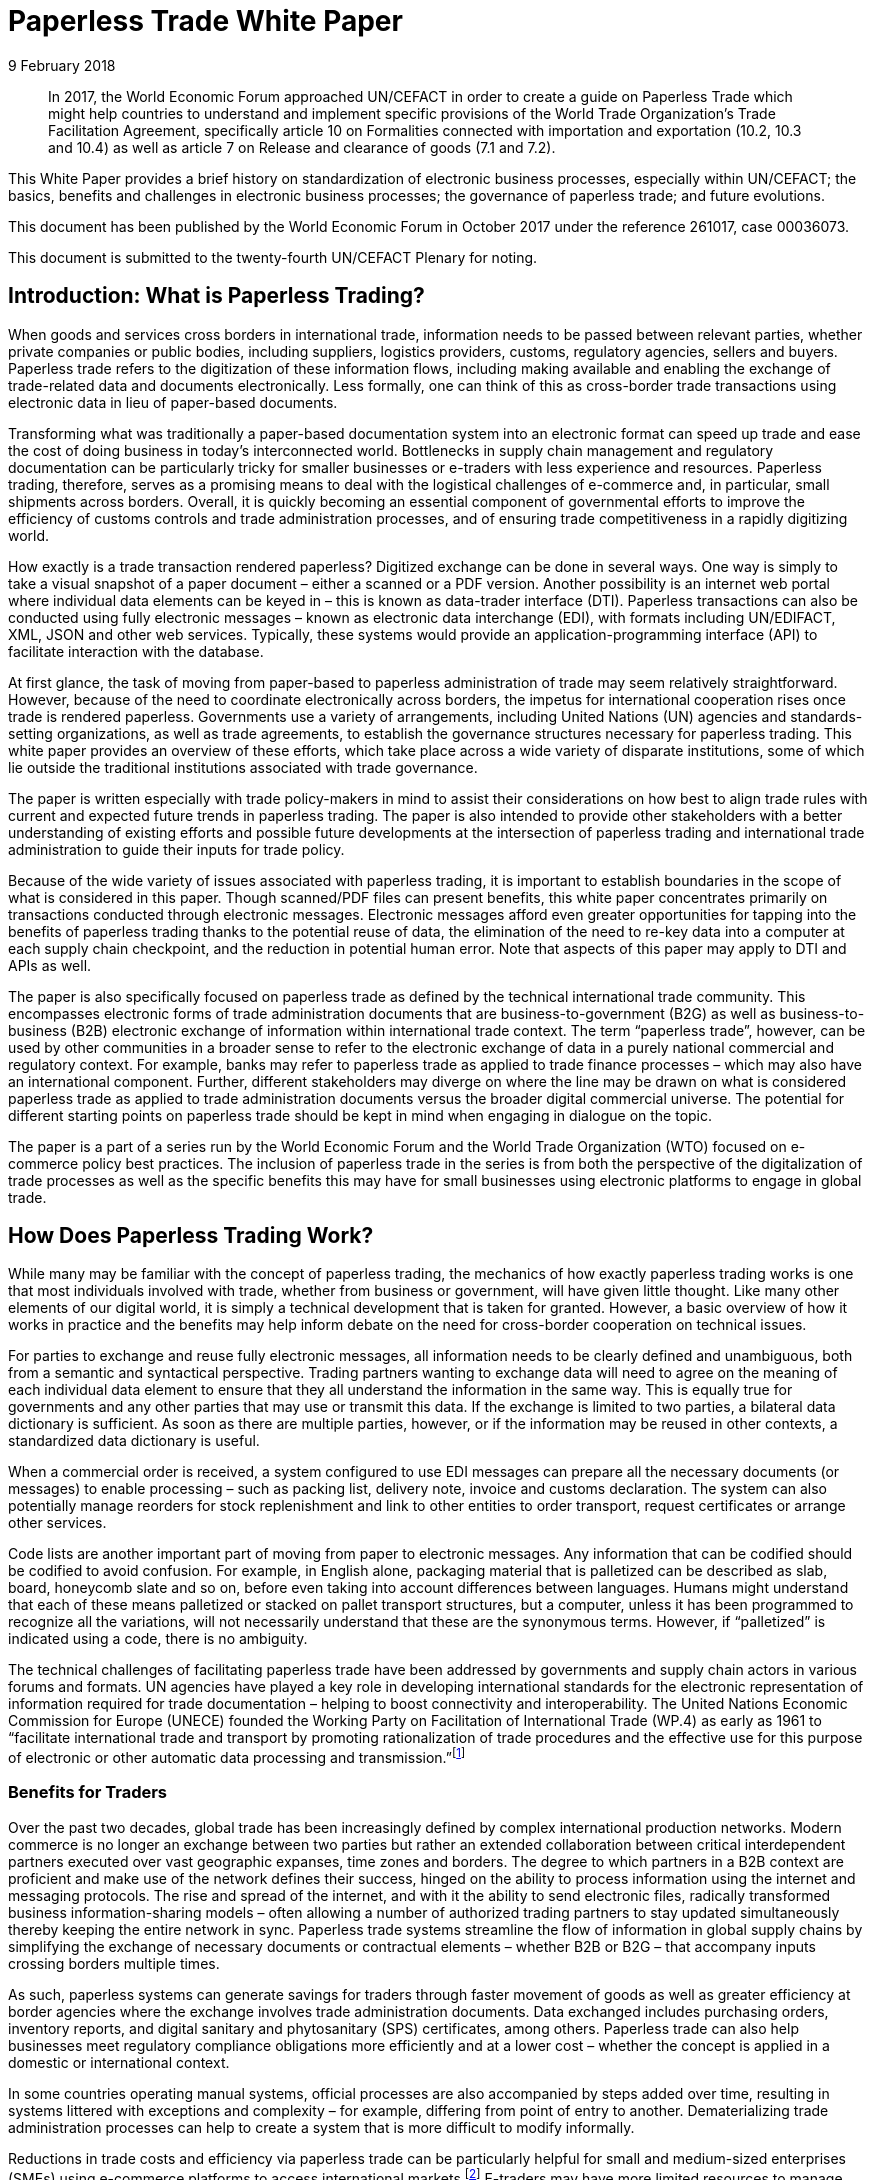 = Paperless Trade White Paper
:title: Paperless Trade White Paper
:subtitle: How Does It Impact the Trade System
:doctype: plenary
:docnumber: GE.18-02016(E
:committee: United Nations Centre for Trade Facilitation and Electronic Business (UN/CEFACT)
:copyright-year: 2018
:session: 24
:session-date: Geneva, 30 April – 1 May 2018
:agenda-item: Item 6 of the provisional agenda 
:collaborator: World Economic Forum
:agenda-id: ECE/TRADE/C/CEFACT/2018/6
:docnumber:    GE.18-02016(E)
:revdate:  9 February 2018
:language: English
:distribution: General

[abstract]
In 2017, the World Economic Forum approached UN/CEFACT in order to create a guide on Paperless Trade which might help countries to understand and implement specific provisions of the World Trade Organization’s Trade Facilitation Agreement, specifically article 10 on Formalities connected with importation and exportation (10.2, 10.3 and 10.4) as well as article 7 on Release and clearance of goods (7.1 and 7.2).

This White Paper provides a brief history on standardization of electronic business processes, especially within UN/CEFACT; the basics, benefits and challenges in electronic business processes; the governance of paperless trade; and future evolutions.

This document has been published by the World Economic Forum in October 2017 under the reference 261017, case 00036073.

This document is submitted to the twenty-fourth UN/CEFACT Plenary for noting.


== Introduction: What is Paperless Trading?
When goods and services cross borders in international trade, information needs to be passed between relevant parties, whether private companies or public bodies, including suppliers, logistics providers, customs, regulatory agencies, sellers and buyers. Paperless trade refers to the digitization of these information flows, including making available and enabling the exchange of trade-related data and documents electronically. Less formally, one can think of this as cross-border trade transactions using electronic data in lieu of paper-based documents.

Transforming what was traditionally a paper-based documentation system into an electronic format can speed up trade and ease the cost of doing business in today’s interconnected world. Bottlenecks in supply chain management and regulatory documentation can be particularly tricky for smaller businesses or e-traders with less experience and resources. Paperless trading, therefore, serves as a promising means to deal with the logistical challenges of e-commerce and, in particular, small shipments across borders. Overall, it is quickly becoming an essential component of governmental efforts to improve the efficiency of customs controls and trade administration processes, and of ensuring trade competitiveness in a rapidly digitizing world.

How exactly is a trade transaction rendered paperless? Digitized exchange can be done in several ways. One way is simply to take a visual snapshot of a paper document – either a scanned or a PDF version. Another possibility is an internet web portal where individual data elements can be keyed in – this is known as data-trader interface (DTI). Paperless transactions can also be conducted using fully electronic messages – known as electronic data interchange (EDI), with formats including UN/EDIFACT, XML, JSON and other web services. Typically, these systems would provide an application-programming interface (API) to facilitate interaction with the database.

At first glance, the task of moving from paper-based to paperless administration of trade may seem relatively straightforward. However, because of the need to coordinate electronically across borders, the impetus for international cooperation rises once trade is rendered paperless. Governments use a variety of arrangements, including United Nations (UN) agencies and standards-setting organizations, as well as trade agreements, to establish the governance structures necessary for paperless trading. This white paper provides an overview of these efforts, which take place across a wide variety of disparate institutions, some of which lie outside the traditional institutions associated with trade governance.

The paper is written especially with trade policy-makers in mind to assist their considerations on how best to align trade rules with current and expected future trends in paperless trading. The paper is also intended to provide other stakeholders with a better understanding of existing efforts and possible future developments at the intersection of paperless trading and international trade administration to guide their inputs for trade policy.

Because of the wide variety of issues associated with paperless trading, it is important to establish boundaries in the scope of what is considered in this paper. Though scanned/PDF files can present benefits, this white paper concentrates primarily on transactions conducted through electronic messages. Electronic messages afford even greater opportunities for tapping into the benefits of paperless trading thanks to the potential reuse of data, the elimination of the need to re-key data into a computer at each supply chain checkpoint, and the reduction in potential human error. Note that aspects of this paper may apply to DTI and APIs as well.

The paper is also specifically focused on paperless trade as defined by the technical international trade community. This encompasses electronic forms of trade administration documents that are business-to-government (B2G) as well as business-to-business (B2B) electronic exchange of information within international trade context. The term “paperless trade”, however, can be used by other communities in a broader sense to refer to the electronic exchange of data in a purely national commercial and regulatory context. For example, banks may refer to paperless trade as applied to trade finance processes – which may also have an international component. Further, different stakeholders may diverge on where the line may be drawn on what is considered paperless trade as applied to trade administration documents versus the broader digital commercial universe. The potential for different starting points on paperless trade should be kept in mind when engaging in dialogue on the topic.

The paper is a part of a series run by the World Economic Forum and the World Trade Organization (WTO) focused on e-commerce policy best practices. The inclusion of paperless trade in the series is from both the perspective of the digitalization of trade processes as well as the specific benefits this may have for small businesses using electronic platforms to engage in global trade.

== How Does Paperless Trading Work?
While many may be familiar with the concept of paperless trading, the mechanics of how exactly paperless trading works is one that most individuals involved with trade, whether from business or government, will have given little thought. Like many other elements of our digital world, it is simply a technical development that is taken for granted. However, a basic overview of how it works in practice and the benefits may help inform debate on the need for cross-border cooperation on technical issues.

For parties to exchange and reuse fully electronic messages, all information needs to be clearly defined and unambiguous, both from a semantic and syntactical perspective. Trading partners wanting to exchange data will need to agree on the meaning of each individual data element to ensure that they all understand the information in the same way. This is equally true for governments and any other parties that may use or transmit this data. If the exchange is limited to two parties, a bilateral data dictionary is sufficient. As soon as there are multiple parties, however, or if the information may be reused in other contexts, a standardized data dictionary is useful.

When a commercial order is received, a system configured to use EDI messages can prepare all the necessary documents (or messages) to enable processing – such as packing list, delivery note, invoice and customs declaration. The system can also potentially manage reorders for stock replenishment and link to other entities to order transport, request certificates or arrange other services.

Code lists are another important part of moving from paper to electronic messages. Any information that can be codified should be codified to avoid confusion. For example, in English alone, packaging material that is palletized can be described as slab, board, honeycomb slate and so on, before even taking into account differences between languages. Humans might understand that each of these means palletized or stacked on pallet transport structures, but a computer, unless it has been programmed to recognize all the variations, will not necessarily understand that these are the synonymous terms. However, if “palletized” is indicated using a code, there is no ambiguity.

The technical challenges of facilitating paperless trade have been addressed by governments and supply chain actors in various forums and formats. UN agencies have played a key role in developing international standards for the electronic representation of information required for trade documentation – helping to boost connectivity and interoperability. The United Nations Economic Commission for Europe (UNECE) founded the Working Party on Facilitation of International Trade (WP.4) as early as 1961 to “facilitate international trade and transport by promoting rationalization of trade procedures and the effective use for this purpose of electronic or other automatic data processing and transmission.”footnote:[Terms of Reference of the Facilitation of International Trade Procedures: http://www.unece.org/trade/facil/wp4_tor.htm (link as of 09/2017)]

=== Benefits for Traders

Over the past two decades, global trade has been increasingly defined by complex international production networks. Modern commerce is no longer an exchange between two parties but rather an extended collaboration between critical interdependent partners executed over vast geographic expanses, time zones and borders. The degree to which partners in a B2B context are proficient and make use of the network defines their success, hinged on the ability to process information using the internet and messaging protocols. The rise and spread of the internet, and with it the ability to send electronic files, radically transformed business information-sharing models – often allowing a number of authorized trading partners to stay updated simultaneously thereby keeping the entire network in sync. Paperless trade systems streamline the flow of information in global supply chains by simplifying the exchange of necessary documents or contractual elements – whether B2B or B2G – that accompany inputs crossing borders multiple times.

As such, paperless systems can generate savings for traders through faster movement of goods as well as greater efficiency at border agencies where the exchange involves trade administration documents. Data exchanged includes purchasing orders, inventory reports, and digital sanitary and phytosanitary (SPS) certificates, among others. Paperless trade can also help businesses meet regulatory compliance obligations more efficiently and at a lower cost – whether the concept is applied in a domestic or international context.

In some countries operating manual systems, official processes are also accompanied by steps added over time, resulting in systems littered with exceptions and complexity – for example, differing from point of entry to another. Dematerializing trade administration processes can help to create a system that is more difficult to modify informally.

Reductions in trade costs and efficiency via paperless trade can be particularly helpful for small and medium-sized enterprises (SMEs) using e-commerce platforms to access international markets.footnote:[http://artnet.unescap.org/pub/WP146.pdf (link as of 09/2017)] E-traders may have more limited resources to manage additional trade documentation, or doing so for relatively low value parcels may be uneconomical. For example, one survey found that where EDI files were not accepted in some countries, each parcel needed to be declared individually (contents, dimensions and weight).footnote:[https://www.wto.org/english/tratop_e/serv_e/wkshop_june13_e/ecom_national_board_e.pdf (link as of 09/2017)] Delivery delays due to waiting times at the border can be damaging for e-traders relying on good customer reviews to build trust.footnote:[https://www.intracen.org/uploadedFiles/intracenorg/Content/Publications/Bringing%20SMEs%20onto%20the%20e-Commerce%20Highway_final_250516_Low-res.pdf]

As electronic messages typically move much faster than physical merchandise, implementing paperless trade systems has also driven major innovations in international supply chains, such as “just-in-time” delivery. Using this approach, companies can hold as little stock as possible, ordering merchandise when it needs to be sold or used. Modern supply chains must equally adapt to ever-shortening production lifecycles, consumer tastes and rapid technological developments. Without electronic messages in the supply chain, these developments would be difficult.

Further, paperless trade systems have facilitated the emergence of “third-party logistics” (3PL) players that offer elements of distribution and fulfilment for clients. These play a vital role in the planning and execution of global trade. Some commercial solutions – such as customs APIs – offered by several logistics services providers can particularly help e-traders navigate customs clearance by enabling the integration of shipping and regulatory processes into their business systems and websites. Some logistics providers also offer landed cost calculators for e-traders to display the full cost of the product – including customs duties, shipping and transport – upfront to potential buyers and mitigate potential conflicts.footnote:[https://www.clarity-ventures.com/ecommerce/-all-features/cutting-edge-logistics-integrations/customs-and-duties-integration (link as of 09/2017)] More broadly, the operational side of trade today hinges on the inclusion of third-party specialists covering freight forwarders, quality-assurance teams, customs brokers and transport carriers for ocean, air and road – many of which deploy dematerialized processes in a B2B context.

=== Benefits for Governments

By enabling real-time information on the location and status of a shipment, paperless trade can improve transparency and traceability. As supply chains become more complex, traceability has been sought by consumers, business and governments across all manner of products, to ensure labour, environmental and other standards. While traceability can be achieved through paper-based systems, digital systems are timelier and can reduce fraud. On the latter, paperless trade can help to tackle illegal and counterfeit trade or trade-based money-laundering by increasing the visibility on exported goods and easily exposing trades that make no commercial sense. Paperless trade can also help governments more efficiently to address growing security concerns and the need to ensure there are no potential threats hidden in commercial packages. Electronic data exchange, where two governments have agreed to do so, can enable a better tracking of the value of goods declared – in some manual systems, exporters might over-declare to maximize tax recovery, while an importer might under-declare to pay less import duties. Recent evolutions in technology, such as blockchain, could provide benefits in ensuring the integrity of data.

Paperless trade can also play a key role in cross-border regulatory cooperation. For example, standardized electronic data messaging language maintained by UN agencies can enable countries to exchange electronic SPS certificates for agriculture products or communicate laboratory results in the agri-food industry. The International Plan Protection Convention (IPPC) multilateral treaty under the UN Food and Agriculture Organization (FAO) is developing a globally harmonized approach for electronic phytosanitary certificates exchange – used to check the quality of food products – that will use UN e- business standards.footnote:[As developed by the United Nations Centre for Trade Facilitation and e-Business (UN/CEFACT). See more here: https://www.ippc.int/en/ephyto/ (link as of 09/2017)] Another UN standard on electronic exchange of fishery data – including fishing locations, species and quantity caught and so on – could improve sustainable fisheries management and trade.footnote:[UN/CEFACT’s Fisheries Language Universal Exchange (FLUX) standard enables record and exchange of harmonized electronic data from fishing vessels to other parties. This could be one tool in help fisheries management traceability efforts in the supply chain in order to help reduce the incidence of illegal fishing and trade. https://www.unece.org/info/media/news/trade/2017/unece-showcases-its-contribution-to- halt-overfishing-at-un-ocean-conference-in-new-york/doc.html (link as of 09/2017)]


Many countries are developing single windows that serve as one simple point of entry for submitting regulatory documents and other supporting evidence when merchandise is imported or exported. Almost all single windows implemented today are electronic systems with a web-based interface. As such, running an electronic single window usually requires the ability to process electronic message exchanges. The World Trade Organization (WTO) Trade Facilitation Agreement (Article 10.4) includes an endeavour to maintain or establish a single window using information technology to the extent possible and practicable. According to the United Nations Economic Commission for Europe (UNECE) Recommendation 33,footnote:[The first international description and recommendation on Single Window, “Recommendation and Guidelines on establishing a Single Window to enhance the efficient exchange of information between trade and government Recommendation 33” UNECE 2005, see page 3, point 2: http://www.unece.org/fileadmin/DAM/cefact/recommendations/rec33/rec33_trd352e.pdf (link as of 09/2017)] a single window is a facility that allows parties involved in trade and transport to lodge standardized information and documents with a single entry point to fulfil all import, export and transit-related regulatory requirements. If information is electronic, individual data elements should only be submitted once.

Implementing paperless trade and electronic single-window systems can contribute to improving a country’s international commercial-enabling environment, encouraging more business activity, in turn driving economic growth and development. In Senegal, for instance, the implementation of the electronic single window reduced the border pre- clearance and clearance processing time by 90%, from an average of two weeks to just one day. The cost of border processes has decreased by 60%, while the streamlined system has allowed the border agencies to reassign staff to other priority areas.footnote:[African Alliance for E-Commerce and World Bank. AACE Single Window Peer Review: Senegal. 2014.] In Costa Rica, the Inter-American Development Bank finds that the implementation of the electronic single window increased exports by 2% a year from 2007-2013. Looking at the cost-benefit analysis, an approximate $1.7 million invested in the system translated into a twentyfold gain in terms of increased exports and reductions in public administration costs.footnote:[Volpe Martincus, Christian. _Out of the border labyrinth: an assessment of trade facilitation initiatives in Latin America and the Caribbean._ Inter-American Development Bank. 2016. P. 200
] This is equal to a rate of return of roughly $16 for every dollar paid. Peru also established a Single Window for Foreign Trade in 2010, which improves coordination by connecting eight government institutions that issue export and import permits, as well as shipping-related entities.footnote:[http://www.intracen.org/publication/SME-Competitiveness-Outlook-Meeting-the-Standard-for-Trade/ (link as of 09/2017)]

== Paperless Trade Challenges
Paperless trade is not without challenges. The set-up and operation of paperless trade measures, supporting regulation and electronic single windows, is not yet a given across all countries. The UN has conducted a survey of 120 countries, across a range of 38 measures related to trade facilitation and paperless trading. From a subset of factors relevant to all survey countries, it was then able to derive an average implementation score; a score of 100% reflects full implementation across all factors. The average implementation rate of trade facilitation and paperless trade measures from the most recent 2017 survey 61%.footnote:[http://www.unescap.org/news/good-progress-made-implementing-wto-trade-facilitation-agreement-still-long-road-paperless-and (link as of 09/2017)] This figure reflects steady improvement over the past two years but also highlights the degree to which most countries have yet to implement the full range of possible measures.footnote:[Note that the average implementation rate in 2015 was 53%. See https://unnext.unescap.org/content/global-survey-trade-facilitation-and-paperless-trade-implementation-2015 (link as of 09/2017).]

Even more alarming is the fact that only about 34% of countries have implemented measures related to the cross-border exchange of electronic data and documents.footnote:[See supra note 11.] Results from the OECD-WTO Sixth Global Aid for Trade Review show that while most IT border systems in developed and emerging economies can be used for EDI-based exchange, this is still under implementation in many low-income economies. Countries with less clear legislation, weaker infrastructure and lower IT capacity can face hurdles in implementing paperless systems.

Furthermore, only about 40% of all upper-middle income countries have single windows in place, while the figure is 20% for lower-middle income countries and less than 10% in low-income countries.footnote:[https://www.wto.org/english/res_e/booksp_e/aid4trade17_e.pdf] The OECD finds that progress on implementing single windows is often linked to the quality of cooperation and information exchange among various government agencies, customs departments and border control posts.footnote:[Ibid.] Single-window implementation may pose a bigger challenge for countries more reliant on imports due to complexity. Some systems may also not satisfy the five-point definition of a “single window” – whether because there is not a governmental mandate resulting in multiple systems or there is not a clear single entry point. Where single windows do not distribute information to all relevant regulatory bodies, traders may still need to submit information several times.

Paperless trading is also reliant on domestic rules on the legal validity of electronic documents, electronic signatures, where these are applied, and other data-regulation requirements. Further, if paperless trade is to be effective in the international trade- enabling context, governments must accept data at customs and within regulatory agencies without also requiring original paper documentation. In other words, a paperless system that still requires the submission of paper-based documents at some point in the trading chain destroys much of the value of the digital tools for traders.

Finally, capacity building may be needed to boost paperless trade use. SMEs and e-traders may lack access to the internet, encounter slow connections, or pay high usage rates. Even with access, they may not have the digital skills to use new IT systems or services or be able to maximize the advantage of going paperless.footnote:[http://www.intracen.org/publication/Bringing-SMEs-onto-the-e-Commerce-Highway/ (link as of 09/2017)]

== Technical Standards for Paperless Trading: A brief history
As is true of any system with complex technical arrangements that require cross- border cooperation, international standards have emerged for different facets of paperless trade. This section provides a quick overview of these standards, including their historical evolution.

[IMPORTANT]
.The United Nations Centre for Trade Facilitation and e-Business
====
The United Nations Centre for Trade Facilitation and e-Business (UN/CEFACT) is an intergovernmental body of the UNECE. It develops policy recommendations and standards based on public and private sector collaboration. Work on these deliverables requires the support of at least three UN Members. Completed projects are presented to the UN/CEFACT Plenary – which any UN Member can join – for approval. In this way, all countries can participate in the standardization process. All results are available free of charge.

UN/CEFACT aims to be a semantic hub for data elements. It maintains a Core Component Library (CCL) that serves as an encyclopedia of data elements and includes inputs from other organizations with electronic business standards; this is outlined in a multilateral MoU between UNECE and the International Standards Organization (ISO), International Telecommunications Union (ITU) and International Electrotechnical Commission (IEC). A long-term objective is to harmonize various data elements and render the base semantics compatible between different standards bodies. Other bodies such as the World Customs Organization (WCO) have aligned their data requirements with past CCL libraries as demonstrated in a case study in <<annex-b>>.
====

International technical standards play an important role in trade governance, in large part due to the WTO Agreement on Technical Barriers in Trade (TBT Agreement) and similar language in free trade agreements (FTAs)/regional trade agreements (RTAs). WTO Members are required to base their technical regulations for trade in goods on international standards or to explain why deviation is necessary. Awareness of the existing international standards, and the institutions through which these standards are established, is important for trade policy-making. This is especially the case if paperless trading systems at the border will be integrated with domestic regulatory systems concerning the distribution and sale of goods behind the border.

Disparate institutions at the multilateral and regional levels are involved in the creation of these international technical standards. Because of the division of responsibilities within government bureaucracies, some trade policy-makers will not necessarily be aware of the work of other officials within their own government in establishing these technical standards, despite the fact that the creation of such standards will inevitably impact traders. The discussion below is also intended to flag for trade policy-makers the various forums through which international technical standards governing paperless trading are being shaped, so that they can better coordinate their policy-making objectives on paperless trade within their government.

Efforts to improve cross-border exchange of trade information date back more than 50 years. The UN Layout Key was developed in the 1960s to standardize the representation of information on trade documents. It was quickly accompanied by a data dictionary so all parties would consistently understand the same thing. The birth of the UN Trade Data Element Directory, or UN/TDED, was the first essential step towards electronic messages.

As mentioned above, code lists are another important feature of paperless trade, allowing for better mutual understanding of content as textual information may be incomplete, misleading or uninterpretable. UN/CEFACT maintains a number of code lists that can be downloaded free of charge and are often used by other standard-setting bodies to increase interoperability. Further information on UN/CEFACT code lists is included in <<annex-a>>.

The availability of a data dictionary and the use of code lists combined with an exponential growth in the use of computers led to the creation of standardized messages for data exchange. The UN Electronic Data Interchange for Administration, Commerce and Transport (UN/EDIFACT) was one pioneer in this area – effectively replacing some paper documents from the mid-1980s onwards. Similar initiatives took place regionally.

UN/EDIFACT is a syntax or message exchange language that is centrally maintained by UN/CEFACT. Some messages are developed by other organizations and then submitted to UN/CEFACT to be harmonized and entered into the official directories. The messages are identified by a six-character name, such as INVOIC for invoice or CUSDEC for a customs declaration, and the information is organized into groupings, similar to those found on paper documents including importer information, product details, payment conditions, and so on. Each grouping has a strict format – such as length and type of information – much of which was inherited from paper documents. Further information on the technical functioning of UN/EDIFACT messages is detailed in <<annex-a>>.

UN/EDIFACT was the dominant messaging syntax throughout the 1990s and remains likely the most widely used single standard for data exchange – especially since it is freely available and is regularly updated. While official statistics are hard to come by, sectoral estimates, such as those by the maritime industry, indicate that about 8,000 EDIFACT messages are exchanged per day.

Even so, over the past two decades an increasing number of exchanges use XML. This EDI syntax provides higher flexibility in the structure, length and format, often making it more attractive. However, there is no single, centrally maintained XML version – there could potentially be as many XML languages as business partners. Other technical disadvantages include larger data files. UN/CEFACT does offer a standardized XML, as do some International Organization of Standards (ISO) committees, the World Customs Organization (WCO), the International Air Transport Association (IATA) and others. The UN/CEFACT approach to XML has been to start standardizing the processes and then the data related to each process is to contain before creating XML messages. Further information on XML languages is contained in <<annex-a>>.

The use of electronic invoices merits particular attention. The European Union has decided that all public institutions must accept and may require electronic invoices, as part of a wider drive to decrease the use of paper. Two standards should be used to ensure interoperability, one of which is the UN/CEFACT Cross Industry Invoice (CII). All public institutions – from elementary schools to garbage collection, from town halls to ministries – will be obliged to accept the CII as one of the official standards for the submission of electronic invoices.footnote:[See case study in <<annex-b>>] Other countries are also seriously studying implementation of the CII.

The CII is accompanied by a series of messages, beginning with the term cross- industry, which aim to cover a range of domain needs from agriculture to automotive and industrial services. Cross-industry messages cover invoice, ordering, catalogue, quotation, delivery, remittance and so on. These have today been consolidated into a Supply Chain Reference Data Model that enables a process-driven approach instead of a document- driven approach to supply chain information exchanges.

== Key Principles for Paperless Trading

From all of the above, it is hardly surprising that paperless trade is often seen as a tech-driven process. But this is only partially true; implementation requires, first and foremost, a high-level political consensus, policy frameworks, supporting laws and legislation and an institutional set-up. A policy framework may define targets and implementing strategies and detail the necessary allocation of resources, while enabling legal structures includes laws and statutes, implementing decrees and regulations and contractual provisions – such as for the terms of use or the provision of electronic single windows or e-Port Community Systems.

Efforts towards uniform supporting legislation came a decade after the initiation of technical standards for paperless trade, largely through the United Nations Commission for International Trade Law (UNCITRAL), which developed model laws relevant to electronic transactions, e-commerce and e-signatures.footnote:[For further information on electronic transactions and e-signatures, see “Making Deals in Cyberspace: What’s the Problem,” World Economic Forum, October 2017.] These model laws include several key governance principles.

The first is the principle of non-discrimination between the use of electronic communications and paper when submitting documents such as those required by regulatory agencies. Laws that allow the submission of electronic information are essential for launching an effective paperless trade system.

Second, the principle of functional equivalence implies that paper-based functions may be replicated by electronic communications or procedures, which may or may not be mirror images of paper-based procedures but fulfil the same legal functions.

Third, applying the principle of technological neutrality implies ensuring that legislation does not favour specific technologies. In a rapidly changing digital and technology environment, paperless trade policy frameworks must be open to future developments. Detailed provisions on technical requirements can be contained in implementing regulations that are easier to adapt as needed.

These principles have been carried forward in some trade and regional integration contexts. Part of the legal framework for electronic contracting is also based on standard contracts and rules such as the Incoterms and the Uniform Customs and Practice for Documentary Credits of the International Chamber of Commerce.footnote:[UN/CEFACT provides a code list for Incoterms in Recommendation No. 5.] Paperless trade policy frameworks can also relate to issues on data authentication and security as well as data protection and retention, including data archiving and sharing.

== Global Governance of Paperless Trade
At present, a number of efforts exist to advance interoperable paperless trade policy frameworks through a variety of approaches. These include recommendations from UN agencies, trade deals and regional integration initiatives. Importantly, these ongoing efforts exist across institutions and are not necessarily coordinated.

One approach has been to focus on shaping non-obligatory norms, or suggested recommendations, for governments to follow. UN/CEFACT plays a key role in developing trade facilitation recommendations targeting high-level policy-makers that typically touch on specific aspects of paperless trade. For example, Recommendation 12 applies to facilitating maritime transport documentation through a principle of an electronic sea waybill to replace the paper-based bill of lading. Recommendation 14 provides guidance on electronic authentication for trade documents.

Another approach has been to develop treaty provisions. The WTO TFA, a multilateral deal that entered into force in February 2017, contains a number of provisions potentially relevant to paperless trade. These refer to the electronic exchange of data and documents, the electronic submission of trade related documents, e-payment systems, electronic single window systems and international standards for paperless trade. Some specific references are detailed in <<table1>> (below), although others could also be considered.

While covering aspects related to paperless trade, the textual language of the TFA leaves much room for WTO Members to shape their own systems and legal frameworks. The TFA is also crafted to take into account individual country situations and capacities. To benefit from the special and differential treatment provisions found in the agreement, WTO Members must categorize and notify their ability to fulfil each provision and may signal the need for support for implementation. Estimates suggest that full implementation of the TFA – which includes but goes beyond paperless trade administration provisions – could reduce trade costs by an average of 14.3% and boost global trade by up to $1 trillion a year.footnote:[https://www.wto.org/english/res_e/booksp_e/world_trade_report15_e.pdf (link as of 09/2017)]

[[table1]]
.WTO TFA provisions relevant to paperless trade
|===
|Article |Provision

|Article 7.1 |  “Each Member shall, as appropriate, provide for advance lodging of documents in electronic format for pre-arrival processing of such documents.”
|Article 7.2 | “Each Member shall, to the extent practicable, adopt or maintain procedures allowing the option of electronic payment for duties, taxes, fees, and charges collected by customs incurred upon importation and exportation.”
|Article 10.2 | "Each Member shall, where appropriate, endeavour to accept paper or electronic copies of supporting documents required for import, export, or transit.”
|Article 10.3 | Encourages Members to “use relevant international standards or parts thereof as a basis for their import, export, or transit formalities and procedures” which in theory would apply to standards relevant for e- commerce as well.
|Article 10.4 |  “Members shall endeavor to establish or maintain a single window, enabling traders to submit documentation and/or data requirements for importation, exportation, or transit of goods through a single entry point to the participating authorities or agencies.” The article further stipulates that “Members shall, to the extent possible and practicable, use information technology to support the single window.”
|===

Besides these texts, paperless trade provisions commonly feature in FTAs. Indeed, the first e-commerce provision found in any trade deal addresses paperless trade, specifying that parties should have in place an electronic environment supporting electronic business application between their customs administrations and trading community.footnote:[2001 RTA between New Zealand and Singapore, as referenced in https://www.wto.org/english/res_e/reser_e/ersd201711_e.pdf (link as of 09/2017)] One study found that more than half of the trade agreements in play since 2005 address paperless trade in some shape or form.footnote:[Duval, Yann and Kong Mengjing. Digital Trade Facilitation: Paperless Trade in Regional Trade Agreements. ADBI Working Paper Series, June 2017. Available at https://www.adb.org/sites/default/files/publication/321851/adbi-wp747.pdf (link as of 09/2017) Note that this study uses a broader definition of paperless trading than the WTO study referenced below.] Specifically, in a recent study of regional trade agreements, the WTO notes that paperless trade administration provisions are found in the e-commerce chapter of 47 RTAs (or 32 RTAs if provisions referring to e- government are excluded) and in the customs procedures or trade facilitation chapters of 39 RTAs. In addition, related provisions on electronic procurement can be found in the government procurement chapter of 25 RTAs. Overall, paperless trade provisions are the sixth most common type found in RTA e-commerce chapters.footnote:[ https://www.wto.org/english/res_e/reser_e/ersd201711_e.pdf (link as of 09/2017)]

The focus area and coverage of these provisions, however, can vary greatly. Specific articles on paperless trading often take the form of soft, rather than hard binding commitments where negotiators use language such as “shall endeavour”. The provision is usually accompanied by a definition of trade administration documents.footnote:[WTO research notes that this typically refers to forms issued or controlled by the government of a party, which must be completed by or for an importer or exporter in relation to the import of export of goods. The FTA between Japan and Switzerland is the only agreement notified to the WTO that extends the definition to forms that a party issues or controls that must be completed by a services supplier. For more, see: https://www.wto.org/english/res_e/reser_e/ersd201711_e.pdf (link as of 09/2017)] Paperless trading provisions frequently require that a government make publicly available electronic versions of all trade administration documents – sometimes specifying a time-delineated implementation goal. These also typically require the government to accept trade administration documents submitted electronically as the legal equivalent of the paper version of such document.

Select FTAs require parties to work towards the implementation of initiatives that support paperless trading – such as electronic single windows. An FTA between Chile and Australia, for example, refers to the development of a single window with cross- referencing between the e-commerce and customs chapters. Several FTAs see parties pledge to use international standards or methods when developing paperless trade systems, which can be a good way to ensure interoperability.

Some countries have inserted provisions on cooperation in relation to paperless trading. This can take the form of sharing experiences on regulations, laws and programmes on e-commerce and e-government – with the latter a proxy for paperless trading – or regulatory dialogue. A limited number of agreements require parties to cooperate bilaterally and in international forums to enhance the acceptance of electronic versions of trade administration documents. The Japan-Singapore FTA commits parties to encourage cooperation between relevant private entities engaged in paperless trading and establishes a joint committee on paperless trade geared towards reviewing implementation issues.

The minority of FTAs in which the language of the standalone “paperless trading” provision is drafted as a binding obligation almost all concern an FTA with Australia or New Zealand. These include the Australia-China FTA, Australia-Malaysia FTA, Australia- Singapore FTA, Australia-Thailand FTA and New Zealand-Thailand FTA. Each of these agreements allows limited exceptions if there is a “domestic or international legal requirement to the contrary” or if paperless trading would “reduce the effectiveness of the trade administration process”.
 
Among recent FTAs, the Trans-Pacific Partnership (TPP) had the broadest comprehensive coverage in terms of elements related to paperless trading. It included acceptance of electronic copies; e-submission of trade-related documents such as SPS certification; electronic customs systems; e-certification and e-signature, including mutual recognition; and international standards. Besides the TPP, other FTAs with a broad scope of coverage include the US-Republic of Korea FTA and several other recent Korean FTAs (such as those with China and Viet Nam).

In general, the breadth of paperless trading elements is broadest for FTAs negotiated in the Asia-Pacific, reflecting the region’s leadership in this area. While the EU has focused on building paperless trading systems for its members, FTAs negotiated by the European Commission tend not to put as much emphasis on paperless trading as compared to those negotiated by the US, Australia, Republic of Korea, or others. The EU agreement with Colombia and Peru includes the commitment to endeavour to make trade management documents available electronically and to accept electronic documents as the legal equivalent of paper. The agreement with Korea includes cooperation on implementing paperless trading.

The UN Economic and Social Commission for the Asia-Pacific (UNESCAP) adopted a Framework Agreement on Facilitation of Cross-Border Paperless Trade in May 2016 to advance regional coherence. The treaty is designed to provide new tools and a digital complement for implementing the TFA and facilitating cross-border commerce. Among other things, it will help to promote general principles to enable the exchange and mutual recognition of trade-related data and documents in electronic form. Some estimates suggest full implementation could boost Asia-Pacific exports by as much as $257 billion annually, while the time taken to export could fall by 44%. Cost savings across all trade in the Asia-Pacific region could be worth $7 billion annually.footnote:[“New UN treaty to facilitate paperless trade in Asia and the Pacific to support Trade Facilitation Agreement implementation.” Trade Facilitation Agreement Facility, 1 October 2016. Available at http://www.tfafacility.org/new-un-treaty-facilitate-paperless-trade-asia-and-pacific-support-trade- facilitation-agreement (link as of 09/2017)] The UNESCAP Framework Agreement includes specific provisions to consider requests from least developed and landlocked developing countries for technical assistance to develop paperless trade capacities.

== Technical Considerations Looking Ahead
On the one hand, the constant evolution of technology requires avoiding regulation that locks in one particular solution. On the other hand, the introduction of new technologies or standards into trade processes will create disruptions for actors in the supply chain, so transition plans will be essential.

To date, it is worth noting that electronic messages have been treated as a direct alternative to paper documents, with paperless trade effectively taking a “document-driven” approach with the information in electronic messages being organized in line with corresponding documents, such as invoice, bill of lading, customs declaration and so on. However, this does not optimize the information being gathered. Most documents are part of a chain of information exchanges and a good deal of information tends to be repeated at each step whether on the paper document or an electronic equivalent.

A process-driven approach to the chain of information exchanges would instead consider each exchange within the context of other exchanges related to the same process. Each electronic message in the chain only needs to contain new information, rather than repeating redundant information. The approach implies rethinking how information is exchanged. It also corresponds more closely to the one-time data entry called for in single windows, as defined in UNECE Recommendation 33, and is closer to concepts behind blockchain technology. UN/CEFACT has produced Reference Data Models that support this approach.

Finally, as has been made clear by now, technical standards are a key part of paperless trade. However, it is important to keep in mind the individual agendas of organizations that push their standards, or that disparage another standard. Many IT companies will make a living off complicated data exchange so it may not be in their interest to have an interoperable system. This is sometimes the case for certain governments or government administrations as well. Nevertheless, as more and more trade and international business processes move online, ensuring interoperability and interconnectivity between systems would help to maximize the benefits of the digital economy. This is as much a strategic regulatory choice as it is a business case.
== Options for Further Trade Governance
Several WTO Members have raised the possibility of discussing paperless trade at the WTO, in some instances in connection with implementing the TFA. This includes suggestions for WTO members to accept electronic trade administration documents and grant these the same legal status as paper versions; and facilitating access to, use of and data exchange with the single window of a member’s authorities for international trade by cross-border e-commerce transaction platforms and traders.

One question raised by the examination above is whether WTO members would be willing to accept any treaty language that takes the form of binding, rather than soft, commitments. To date, most RTAs have not used such language – with a few exceptions in the Asia-Pacific region – except on cooperation and information exchange provisions. What type of principles or cooperative approach could the WTO take? What could be learned from the TFA in terms of graduated levels of commitment and binding?

Certainly, activity is happening outside the WTO, as evidenced by UNECE’s 50-year commitment on the topic. As well as growing prevalence in FTAs, regional initiatives to promote interoperable paperless trading systems are also proceeding, including the UNESCAP paperless trade governance framework. As another example, the Asian Pacific Economic Cooperation (APEC) economies’ 1998 Blueprint for Action on Electronic Commerce included a pledge on reducing the requirement for paper documents for customs or other cross-border trade administration by 2005 for developed economies and by 2010 for developing economies, or as soon as possible thereafter. APEC ministers have recognized the potential of paperless trading on several occasions since and have voluntarily outlined individual action plans on paperless trading from 2002 onward.footnote:[https://www.apec.org/Meeting-Papers/Leaders-Declarations/1998/1998_aelm/apec_blueprint_for.aspx (link as of 09/2017)]

Some countries are also exploring innovative bilateral projects to address new trends. For example, Australia and New Zealand are putting in place an e-commerce “green lane” trial to allow for more seamless movement of low-risk goods through the international mail stream between the two countries. The move is driven by recognition of the increasing volume of low-value e-commerce items in the mail stream. The aim is to pre-screen and pre-clear e-commerce goods using data, enabling faster border clearance, improving efficiency of processes, and directing organizational resources towards high-risk goods. The trial is consistent with a WCO-UPU global model for data exchange between customs and posts, agreed in 2012. The trial will use the WCO-UPU Data Model message formats to support the implementation of Electronic Advance Data (EAD) between post and customs, enabled by the UPU CDS.POST IT platform. To ensure the quality of data, e- traders will be encouraged to provide item-level data electronically.

In light of the above, trade officials, customs authorities, regulators and non- governmental stakeholders wishing to advance paperless trade could consider the following questions to establish intervention points:

* To what extent do your regulatory authorities and other officials already accept electronic submissions of trade-related documents? Is this possible, for example, for certificates of origin, SPS certificates, etc., or only for standard trade documentation?
* Do you treat electronic versions of trade documentation as equivalent to the paper version? If not, why not? What are the areas where paper documentation is still required?
* To what extent does your government already permit electronic payment of duties, taxes and other charges associated with import or export?
* Are your systems aligned with international standards? Which standards? Where are they not aligned? What is the rationale given for why not?
* If paperless systems do not exist currently, what are the limitations preventing their implementation? Are there any near-term plans to build out more paperless trading systems?
* How costly will it be to move towards electronic systems for trade documentation? What types of cost savings might you recoup over time? Is it likely that you will be able to procure the funds to do so?
* Besides cost, what political roadblocks might be encountered in transitioning away from paper for trade documentation and records?
* Are there regional initiatives already under way or ones that could develop in the near future?
* Which business constituencies will be most affected by the switch to paperless systems?
* What types of capacity building programmes will be required to maximize the benefits of paperless trading for SMEs? Is the government equipped to provide this capacity building, or is there another actor that can do so?

Capacity building programmes are a key element to ensure that the benefits of paperless trade are widely available and taken advantage of. Thailand’s Electronic Transactions Development Agency (ETDA) and Office for SME Promotion (OSMEP), for example, have developed a training programme for SMEs to use the national and ASEAN Single Window. An ASEAN Connectivity through Trade and Investment (ACTI) project also hosts working group meetings to boost SME knowledge on the ASW and cargo clearance challenges and expectations. The Republic of Korea’s uTradeHub helps to facilitate a full range of international trade processes from certification and licensing, to customs, logistics and cross-border transaction. SMEs can use the system to conduct negotiations with potential buyers and sellers, address logistics, customs procedures and e- payments.footnote:[http://www.intracen.org/uploadedFiles/intracenorg/Content/Publications/makingwto.pdf (link as of 09/2017)]

Experts also recommend using workshops and consultations with SMEs to discuss the digitalization of trade processes – including taking stock of what trade information is already processed electronically; what blockages exist to SMEs participating in the electronic exchange of documents; and what human resource capacity building and/or other facilities would be needed to enable SMEs to benefit from electronic procedures, such as mobile applications.footnote:[http://www.intracen.org/uploadedFiles/intracenorg/Content/Publications/makingwto.pdf (link as of 09/2017)]

An outstanding question across the policy, technical and business community lies in the application and spread of new advanced technologies. Are businesses in developing countries equipped with the infrastructure and enabling environment to stay connected to international production networks? Will these technologies add costs or make processes easier and cheaper? If applied in a B2G context, how to ensure interoperability and capacity building? International production networks dependent on advances in technology have helped to drive global growth over the past several decades. A world with increased connectivity, digitization and smart technology could accelerate this still further, providing the right frameworks are in place.
 
[[annex-a]]
[appendix]
== Selection of UN/CEFACT Technical Standards

UN/EDIFACT messages cover all aspects of the international supply chain. For example, in the transport sector, UN/EDIFACT covers both contractual messages such as forwarding and consolidation (IFCSUM), booking (IFTMBF), consignment advice (IFTMCA), multimodal status report (IFTSTA), and operational messages such as bay plan/stowage plan (BAPLIE), vessel call (CALINF), and container gate-in/gate-out (CODECO). These messages allow traders to book transport, receive updates on the status of their delivery, declare where containers are on a ship, declare when a ship is to call at a port, communicate when a container arrives or leaves a customs-controlled area, just to give some examples.

Customs messages in UN/EDIFACT are well known around the world by their six- digit abbreviations CUSCAR (cargo reports), CUSDEC (customs declarations), CUSREP (customs response), PAXLST (passenger list) and, more recently, GOVCBR (government cross-border regulatory message). These messages are developed by the World Customs Organization but standardized and maintained by UN/CEFACT.

The supply chain sector also widely uses UN/EDIFACT messages for information such as purchase orders (ORDERS), despatch advices (DESADV), sales forecasts (SLSFCT), and inventory reports (INVRPT). Financial services use a good number of UN/EDIFACT messages such as invoice (INVOIC), remittance advice (REMADV), and quotations (QUOTES). There are also UN/EDIFACT messages in accounting and audit, architecture and construction (in particular for project management), health and insurance, statistics, social security, employment, education and travel/tourism. Being standardized internationally, these all can be used at both cross-border level and national level.

XML is a longer form of data message and so requires more storage space as well as bandwidth for transmission. The segments in XML can have human readable names (known as “tags”) instead of being limited to three characters and the format of the data is less rigid since it is largely disassociated from the paper format. The UN/CEFACT approach to XML focuses on the semantics (data definitions and content) instead of just the outline of the messages themselves. Each UN/CEFACT XML deliverable includes: a Business Requirement Specification (BRS) describing the choreography of events within a process; a Requirements Specification Mapping (RSM) defining the data requirements and all relevant entries in the UN/CEFACT Core Component Library (an encyclopaedia of all data elements); and a resulting XML message (or a series of XML messages, as the case may be).

UN/CEFACT also has three main types of code lists. The first are recommendation code lists which are published as trade-facilitation recommendations (typically the main recommendation describes the code list and its use, and the actual code list is in an annex to facilitate its updating). These cover codes such as packaging, units of measurement, modes of transport and identification of ships, among others. UN/LOCODE is also a recommendation code list and aims to identify all locations linked to international trade; it is essential for the clear identification of locations in the maritime and other transport industries as well as customs. The second are code lists that are maintained within UN/EDIFACT; there are many more of these including, among others, types of documents, types of contracts, types of dates, party function and business function. These two types of code lists are essential in electronic messaging.

The final type is jointly published. These are often recommendation code lists, such as country and currency (jointly published by UN/CEFACT and ISO) and INCOTERMS (jointly published by UN/CEFACT and the International Chamber of Commerce). In all three cases, UN/CEFACT sees its work on codes as important in order to allow the free use of essential lists, as UN/CEFACT publishes all of its code lists free of charge, which is not the case for many other organizations.

[[annex-b]]
[appendix]
== Case Studies of Paperless Trade Implementation
=== e-SPS: Netherlands and China.
International trade in agricultural products is an important economic activity. Many agri-food products require sanitary or phytosanitary (SPS) government certificates to clear customs. These SPS certificates serve as an official communication from the competent authority of the exporting country to the competent authority of the importing country that the cargo meets minimum sanitary requirements. Paper certificates can be costly, are logistically complicated and difficult to protect against fraud. Electronic certificates are also much more accurate than paper certificates. Electronic certificates will lower the number of interceptions and reduce time in ports. Countries are increasingly shifting to electronic customs and port clearance systems to enable better risk management. As a result, relevant regulatory bodies – including IPPC, OIE and CODEX – have recognized electronic certification as an alternative to paper certificates.

The Netherlands and China launched a five-year project in 2010 to pilot the practical implementation of electronic SPS certificates. The project used a step-wise, confidence- building approach, with the two parties initially exchanging information on standards and technology, then subsequently using certificates both in electronic and paper form, and finally moving to a fully digitized system.

The project used a UN/CEFACT standard XML message developed for electronic SPS certificates. Questions arose, however, around ensuring the authenticity of the document. Paper certificates are in most cases produced on security paper and signed and stamped to provide a proof of integrity and authentication. As a result, each electronic message containing the SPS certificate was accompanied by an electronic signature using the XMLDSig standard of the W3C. The management of the electronic signature was based on the FIPS 140-2 (National Institute of Standards and Technology of the USA) standard terms of technology and procedures. The shift also required legal frameworks that recognized the electronic signature.
=== Paperless Air Cargo (IATA Cargo-XML): Jamaica
The International Air Transport Association (IATA) has developed the Cargo-XML Messaging standards using the UN/CEFACT core component library. These Cargo-XML messaging standards are used by the airlines for end-to-end cargo business, fulfil customs’ advance cargo information (ACI) and filing requirements and provide compliance with regulators’ security requirements. The use of core components from the UN/CEFACT data library (CCL) makes the IATA Cargo-XML standards multi-modal and compatible for cross-border movements allowing interoperability between various systems and stakeholders. For example, the IATA Cargo-XML standard is compatible with the WCO Data Model, since both are based on UN/CEFACT core components.

The United Nations Conference on Trade and Development (UNCTAD) has fully integrated IATA Cargo-XML standards into its automated customs management system ASYCUDA World that is used by about 90 countries for their customs procedures. The new data standard improves data quality and simplifies communications across the supply chain facilitating trade growth, helping with cargo security, modernizing customs operations and fostering participation in global commerce through advance electronic data submission for air cargo shipments. It also facilitates customs risk assessments for air cargo shipments and improves compliance with security regulations.

Jamaica was the first country to implement IATA Cargo-XML standards using the UNCTAD ASYCUDA World system for its advance cargo information filing. Carriers flying into Jamaica are required to provide advance information for air waybill, house waybill and flight manifest to Jamaica customs prior to flight arrival using respective IATA Cargo-XML standards. The project is helping to set a foundation for paperless trade; modernizing customs operations; driving better trade efficiency and competitiveness; enhancing security; boosting compliance by carriers with regulatory requirements; and reducing paper waste. Together, these benefits help to lower trade costs, with savings passed on to business and consumers.

The rollout of the IATA Cargo-XML standards in Jamaica was based on several key steps. This included strategic alignment between Jamaican customs, UNCTAD and IATA through regular dialogue to develop a business and IT strategy. The dialogue resulted in the recognition of the WCO SAFE Framework (standards to secure and facilitate global trade) and IATA standard messages, legislative amendments and a roadmap for implementation. There was also a need for resource and implementation planning. Customs and IATA agreed on the implementation approach, as well as filing schedule, amendment and cancellation rules. Customs obtained the necessary documentation (e.g. IATA Cargo-XML Toolkit) and related IATA support. The overall solution initially ran as a pilot. IATA engaged relevant stakeholders to start filing data. UNCTAD and Jamaican customs fine- tuned the solution in accordance with the pilot findings. Jamaican customs, UNCTAD and IATA also developed user guidance and industry communication material such as the filing standards, timelines, responsible parties and compliance conditions, including final enforcement date. IATA is now pursuing a similar approach with other countries for ACI implementation.

=== e-Invoicing for Public Administration: Italy
Starting in June 2014, e-invoicing became mandatory in Italy for public administration bodies, including ministries, tax agencies and national social security – an obligation extended in 2015 to all other government bodies. The Italian banking system consequently developed a model that enables the transmission and issuing of e-invoices. Currently, e-invoice standards in use are proprietary, as defined by the Italian government by specific tags. In the near future, however, the government will be obliged to also support international standards, among which is the UN/CEFACT cross-industry invoice format that has been included in the official EU directive list.

=== Data Pipelines and Reference Data Models: EU
Some EU projects have been working on the concept of “data pipelines”, led by UK and Dutch customs. A data pipeline aims to capture data at its source and manage information along the supply chain, with each actor adding just the information pertinent to their operations.

Several UK IT software providers have adopted this approach to offer added services to their clients. The pipeline, which was originally meant to provide more accuracy in the data sent to government authorities, is also being used to improve supply- chain transparency. Large retail companies execute hundreds of orders and receive many goods containers daily. Until now, opening a container was much like opening a present – uncertain of what would be inside. The pipeline approach allows several larger retailers to directly link the goods ordered to the container and have better visibility of when it will arrive. The data captured at source also allows importers to verify shipments before they actually leave the supplier, helping to avoid errors in supply and packing.

Shipping lines also benefit from the data-pipeline approach. Information can be lost between the steps of traditional paper-driven processes. This may affect the bay plan, such as temperature requirements or actual weights. Putting a heavy container on the upper decks of a ship may cause it to capsize and putting goods that require special attention because of temperature on lower decks may cause these to catch fire and cause disasters. The pipeline approach has already enabled several cases to be identified and avoided.

Data pipelines are largely process-driven. UN/CEFACT has developed a pipeline standard based on the experience of these EU projects. In parallel, the UN/CEFACT Core Component Library (CCL) – an encyclopaedia of all data required for international transactions – has been organized into Reference Data Models that provide only information relevant to a specific area of activity such as logistics or supply chains. As the entire CCL contains information pertinent to all cross-border activity, such as logistics, finance, agriculture, tourism and so on, finding information for a single domain can be difficult with the added information from others. These Reference Data Models, combined with the pipeline approach, enable an event-driven process, communicating snippets of information instead of entire documents. An event-driven process is essential for full Single Window implementation or the eventual application of blockchain technologies to paperless trade.

=== UN/LOCODE: China
As underlined in this paper, the use of internationally recognized code lists is essential for mutual understanding of the data that is being exchanged. One such example is UN/LOCODE.

UN/LOCODE – initially short for the United Nations Code for Ports and other Locations, and later renamed the United Nations Code for Trade and Transport Locations – is specified in UNECE Recommendation 16 as a five-character code to identify locations in a unique and unambiguous way. It provides a coded representation for the names of ports, airports, inland clearance depots, inland freight terminals, and other transport-related locations and trade-related locations that are used for the movement of goods.

UN/LOCODE is used extensively throughout the world by the international trade community. Since a first release in 1981, entries have increased from 8,000 to over 100,000 today, including locations in 249 countries, territories and special areas. It is mandatory to use UN/LOCODE for customs declarations and clearance in many countries. Some examples of standards and organizations that have adopted the use of UN/LOCODE are EDIFACT, the Convention on International Trade in Endangered Species of Wild Flora and Fauna (CITES), the International Maritime Organization, and the WCO.

Since being adopted as a Chinese national standard (GB/T/15514) and obligatory for certain regulatory documents in China, UN/LOCODE has played an important role in facilitating international trade. For example, before Ruago port – a city in Jiangsu province on the eastern coast of China – was assigned with UN/LOCODE, exporters could only deliver goods to Shanghai to then be transported the rest of the journey by highway. For one importer of stone materials, this cost of about around 4,000 renminbi per container – acting as a significant cost draft. After a UN/LOCODE was assigned to Ruago port in 2014, the importer saved about 1.2 billion renminbi annually as the containers are delivered directly.

=== Electronic Single Window: Canada
In 2011 the Canadian Prime Minister Stephen Harper and US President Barack Obama announced a new initiative – Beyond the Border: A Shared Vision for Perimeter Security and Economic Competitiveness – pledging to develop common border practices, and streamlining customs processing and regulatory compliance. A joint action plan identified full implementation of an electronic single window as one of 32 joint priorities. Both Canada and the US were to convert to electronic form data requirements of all government departments and agencies participating in the initiative by 2013, as well as for border-related decision processes for at least the top four priority departments.

As the lead agency, the Canada Border Services Agency (CBSA) developed its Single Window in accordance with the UN/CEFACT Recommendation 33 (on establishing a Single Window); Recommendation 34 (on trade data simplification and standardization); and Recommendation 36 (on Single Window interoperability). CBSA also ensured that representatives from all relevant public and private sector agencies were involved from initiation through to implementation. Oversight, review and contribution were also made by stakeholders, including participating government departments and agencies (PGA), trade chain partners (importers, carriers, brokers and freight-forwarders) and international partnerships (UN/CEFACT, US Customs and Border Protection, the WTO, the WCO, and APEC).

The CBSA began with specific PGA needs assessments to assess the challenges associated with the cross-border movement of commercial goods. Input from policy experts helped to verify data definitions and established the necessity of the information to fulfil the mandate of the particular PGA and its associated programme(s) – resulting in the reduction of 1,800 required data elements to 80. The CBSA also worked with the PGAs to ensure that the proper legal authorities were in place to collect, share and store the data.

The CBSA chose to develop a Single Automated System (a single, centrally maintained submission system with which all authorities and traders have to interface) in accordance with industry Project Management Lifecycle principles and standards, designed to streamline the electronic collection and dissemination of commercial import data between the Government of Canada and the import community. Its creation established a solution for the commercial import process that balances the needs of government departments and agencies with today’s globally competitive business environment through the development of the Integrated Import Declaration (IID) and the Document Imaging Functionality (DIF).

Three Risk Assessment Information Sharing Models were developed and could be customized to suit the needs of the specific PGAs and their programme:

* Model 1: PGAs review the IID data and provide an active recommendation to the CBSA
* Model 2: PGAs do not provide an active recommendation to the CBSA –instead the information on the IID is validated electronically by the PGA; and the CBSA maintains a list of PGA rules via a Business Management Rules System
* Model 3: Enhanced Pathfinder Delivery – provides participants with commercial trade data, currently collected by the CBSA, through the use of data extract files

With more timely, complete and accurate information provided by importers and
brokers via the Single Window, the CBSA is in a better position to make release decisions. Automated functions such as business rule validation and the use of the DIF allows the agency to efficiently allocate border service officers. The PGAs, in turn, are able to perform more effective risk assessments when making recommendations to the CBSA. Additionally, PGAs are able to participate in real-time admissibility determinations along with the CBSA because of the advanced trade data and other technical means.

As of March 2017 10 PGAs and their 38 associated programmes were using the IID. Canada continues to ensure interoperability through continued collaboration with US customs. Efforts are also made to continue work with relevant business as well as ensuring ongoing alignment with international recommendations and standards through continued partnership with UN/CEFACT and in the ongoing development and implementation of the WCO Data Model.



